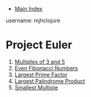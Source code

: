 + [[../index.org][Main Index]]

username: mjhclojure

* Project Euler
1. [[./001.org][Multiples of 3 and 5]]
2. [[./002.org][Even Fibonacci Numbers]]
3. [[./003.org][Largest Prime Factor]]
4. [[./004.org][Largest Palindrome Product]]
5. [[./005.org][Smallest Multiple]]
